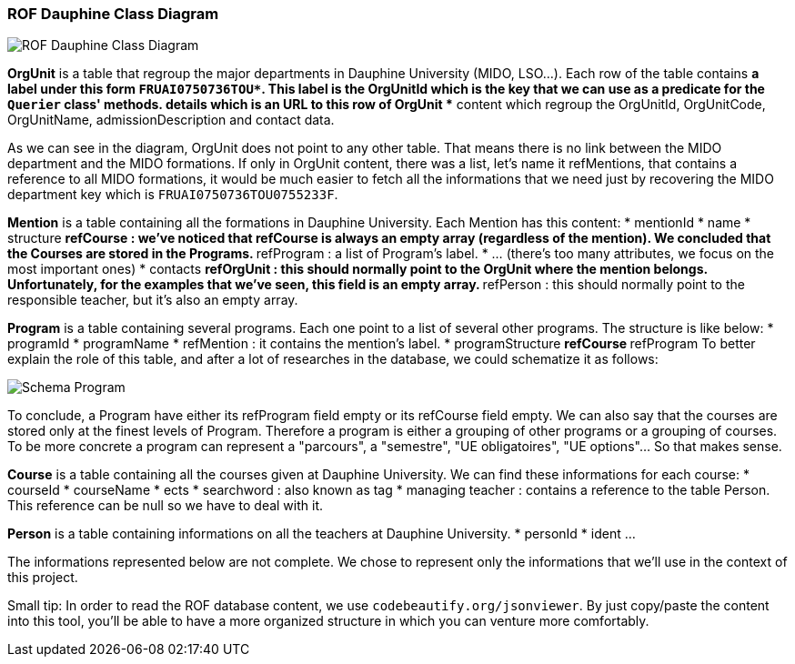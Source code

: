 ﻿=== ROF  Dauphine Class Diagram 

image::../Doc/Diagrams/ROFDauphineClassDiagram.svg[ROF Dauphine Class Diagram]

*OrgUnit* is a table that regroup the major departments in Dauphine University (MIDO, LSO...). Each row of the table contains 
	** a label under this form `FRUAI0750736TOU******`. This label is the OrgUnitId which is the key that we can use as a predicate for the `Querier` class' methods.
	** details which is an URL to this row of OrgUnit
	** content which regroup the OrgUnitId, OrgUnitCode, OrgUnitName, admissionDescription and contact data.
	

As we can see in the diagram, OrgUnit does not point to any other table. That means there is no link between the MIDO department and the MIDO formations. 
If only in OrgUnit content, there was a list, let's name it refMentions, that contains a reference to all MIDO formations, it would be much easier to fetch all the informations that we need just by recovering the MIDO department key which is ``FRUAI0750736TOU0755233F``.

*Mention* is a table containing all the formations in Dauphine University. Each Mention has this content:
	* mentionId
	* name
	* structure
		** refCourse : we've noticed that refCourse is always an empty array (regardless of the mention). We concluded that the Courses are stored in the Programs.
		** refProgram : a list of Program's label. 
	* ... (there's too many attributes, we focus on the most important ones)
	* contacts 
		** refOrgUnit : this should normally point to the OrgUnit where the mention belongs. Unfortunately, for the examples that we've seen, this field is an empty array. 
		** refPerson : this should normally point to the responsible teacher, but it's also an empty array.
	
*Program* is a table containing several programs. Each one point to a list of several other programs. The structure is like below:
	* programId
	* programName
	* refMention : it contains the mention's label.
	* programStructure
		** refCourse 
		** refProgram 
To better explain the role of this table, and after a lot of researches in the database, we could schematize it as follows: 

image::../Doc/ProgramScheme.png[Schema Program]
 
To conclude, a Program have either its refProgram field empty or its refCourse field empty. We can also say that the courses are stored only at the finest levels of Program. Therefore a program is either a grouping of other programs or a grouping of courses. To be more concrete a program can represent a "parcours", a "semestre", "UE obligatoires", "UE options"... So that makes sense. 


*Course* is a table containing all the courses given at Dauphine University. We can find these informations for each course:
	* courseId
	* courseName
	* ects
	* searchword : also known as tag
	* managing teacher : contains a reference to the table Person. This reference can be null so we have to deal with it.

*Person* is a table containing informations on all the teachers at Dauphine University.
	* personId
	* ident 
	...

The informations represented below are not complete. We chose to represent only the informations that we'll use in the context of this project. 


Small tip: In order to read the ROF database content, we use `codebeautify.org/jsonviewer`. By just copy/paste the content into this tool, you'll be able to have a more organized structure in which you can venture more comfortably. 